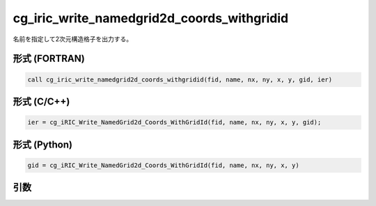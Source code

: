 cg_iric_write_namedgrid2d_coords_withgridid
=============================================

名前を指定して2次元構造格子を出力する。

形式 (FORTRAN)
---------------
.. code-block:: fortran

   call cg_iric_write_namedgrid2d_coords_withgridid(fid, name, nx, ny, x, y, gid, ier)

形式 (C/C++)
---------------
.. code-block:: c

   ier = cg_iRIC_Write_NamedGrid2d_Coords_WithGridId(fid, name, nx, ny, x, y, gid);

形式 (Python)
---------------
.. code-block:: python

   gid = cg_iRIC_Write_NamedGrid2d_Coords_WithGridId(fid, name, nx, ny, x, y)

引数
----

.. csv-table:: cg_iric_write_namedgrid2d_coords_withgridid の引数
   :file: cg_iric_write_namedgrid2d_coords_withgridid_args.csv
   :header-rows: 1

